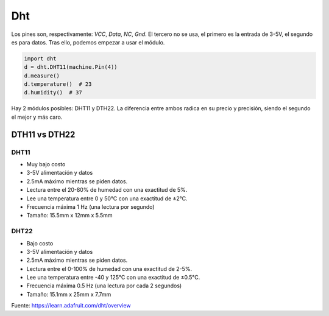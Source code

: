 Dht
###
Los pines son, respectivamente: *VCC*, *Data*, *NC*, *Gnd*. El tercero no se usa, 
el primero es la entrada de 3-5V, el segundo es para datos. Tras ello, podemos empezar
a usar el módulo.

.. code-block::

    import dht
    d = dht.DHT11(machine.Pin(4))
    d.measure()
    d.temperature()  # 23
    d.humidity()  # 37
    
Hay 2 módulos posibles: DHT11 y DTH22. La diferencia entre ambos radica en su precio y 
precisión, siendo el segundo el mejor y más caro.

DTH11 vs DTH22
==============

DHT11
-----
* Muy bajo costo
* 3-5V alimentación y datos
* 2.5mA máximo mientras se piden datos.
* Lectura entre el 20-80% de humedad con una exactitud de 5%.
* Lee una temperatura entre 0 y 50°C con una exactitud de ±2°C.
* Frecuencia máxima 1 Hz (una lectura por segundo)
* Tamaño: 15.5mm x 12mm x 5.5mm

DHT22
-----
* Bajo costo
* 3-5V alimentación y datos
* 2.5mA máximo mientras se piden datos.
* Lectura entre el 0-100% de humedad con una exactitud de 2-5%.
* Lee una temperatura entre -40 y 125°C con una exactitud de ±0.5°C.
* Frecuencia máxima 0.5 Hz (una lectura por cada 2 segundos)
* Tamaño: 15.1mm x 25mm x 7.7mm

Fuente: https://learn.adafruit.com/dht/overview
